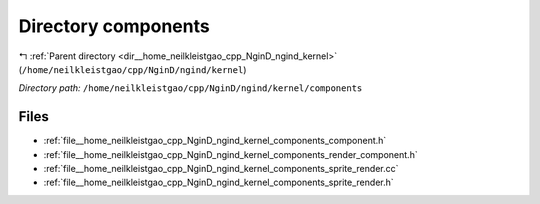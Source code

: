 .. _dir__home_neilkleistgao_cpp_NginD_ngind_kernel_components:


Directory components
====================


|exhale_lsh| :ref:`Parent directory <dir__home_neilkleistgao_cpp_NginD_ngind_kernel>` (``/home/neilkleistgao/cpp/NginD/ngind/kernel``)

.. |exhale_lsh| unicode:: U+021B0 .. UPWARDS ARROW WITH TIP LEFTWARDS

*Directory path:* ``/home/neilkleistgao/cpp/NginD/ngind/kernel/components``


Files
-----

- :ref:`file__home_neilkleistgao_cpp_NginD_ngind_kernel_components_component.h`
- :ref:`file__home_neilkleistgao_cpp_NginD_ngind_kernel_components_render_component.h`
- :ref:`file__home_neilkleistgao_cpp_NginD_ngind_kernel_components_sprite_render.cc`
- :ref:`file__home_neilkleistgao_cpp_NginD_ngind_kernel_components_sprite_render.h`


